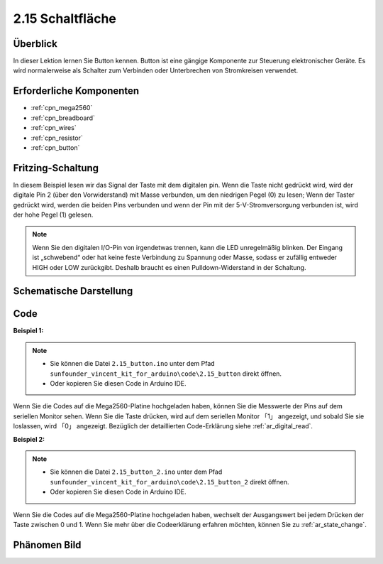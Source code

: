 .. _ar_button:

2.15 Schaltfläche
============================

Überblick
-------------------------

In dieser Lektion lernen Sie Button kennen. Button ist eine gängige Komponente zur Steuerung elektronischer Geräte. Es wird normalerweise als Schalter zum Verbinden oder Unterbrechen von Stromkreisen verwendet.

Erforderliche Komponenten
----------------------------------

.. image:: img/list_2.15.png

* :ref:`cpn_mega2560`
* :ref:`cpn_breadboard`
* :ref:`cpn_wires`
* :ref:`cpn_resistor`
* :ref:`cpn_button`

Fritzing-Schaltung
---------------------------

In diesem Beispiel lesen wir das Signal der Taste mit dem digitalen pin. Wenn die Taste nicht gedrückt wird, wird der digitale Pin 2 (über den Vorwiderstand) mit Masse verbunden, um den niedrigen Pegel (0) zu lesen; Wenn der Taster gedrückt wird, werden die beiden Pins verbunden und wenn der Pin mit der 5-V-Stromversorgung verbunden ist, wird der hohe Pegel (1) gelesen.

.. image:: img/image464.png


.. note::
    Wenn Sie den digitalen I/O-Pin von irgendetwas trennen, kann die LED unregelmäßig blinken. Der Eingang ist „schwebend“ oder hat keine feste Verbindung zu Spannung oder Masse, sodass er zufällig entweder HIGH oder LOW zurückgibt. Deshalb braucht es einen Pulldown-Widerstand in der Schaltung.


Schematische Darstellung
-------------------------------

.. image:: img/image465.png

Code
----

**Beispiel 1:**

.. note::

    * Sie können die Datei ``2.15_button.ino`` unter dem Pfad ``sunfounder_vincent_kit_for_arduino\code\2.15_button`` direkt öffnen.
    * Oder kopieren Sie diesen Code in Arduino IDE. 

.. raw:: html

    <iframe src=https://create.arduino.cc/editor/sunfounder01/435a252c-3d2e-45be-a3e2-294a5dcdb9fd/preview?embed style="height:510px;width:100%;margin:10px 0" frameborder=0></iframe>

Wenn Sie die Codes auf die Mega2560-Platine hochgeladen haben, können Sie die Messwerte der Pins auf dem seriellen Monitor sehen. Wenn Sie die Taste drücken, wird auf dem seriellen Monitor 「1」 angezeigt, und sobald Sie sie loslassen, wird 「0」 angezeigt. Bezüglich der detaillierten Code-Erklärung siehe :ref:`ar_digital_read`.



**Beispiel 2:**

.. note::

    * Sie können die Datei ``2.15_button_2.ino`` unter dem Pfad ``sunfounder_vincent_kit_for_arduino\code\2.15_button_2`` direkt öffnen.
    * Oder kopieren Sie diesen Code in Arduino IDE. 

.. raw:: html

    <iframe src=https://create.arduino.cc/editor/sunfounder01/020e4812-4345-4bf2-849b-df0c2b857213/preview?embed style="height:510px;width:100%;margin:10px 0" frameborder=0></iframe>

Wenn Sie die Codes auf die Mega2560-Platine hochgeladen haben, wechselt der Ausgangswert bei jedem Drücken der Taste zwischen 0 und 1. Wenn Sie mehr über die Codeerklärung erfahren möchten, können Sie zu :ref:`ar_state_change`.

Phänomen Bild
------------------

.. image:: img/image43.jpeg